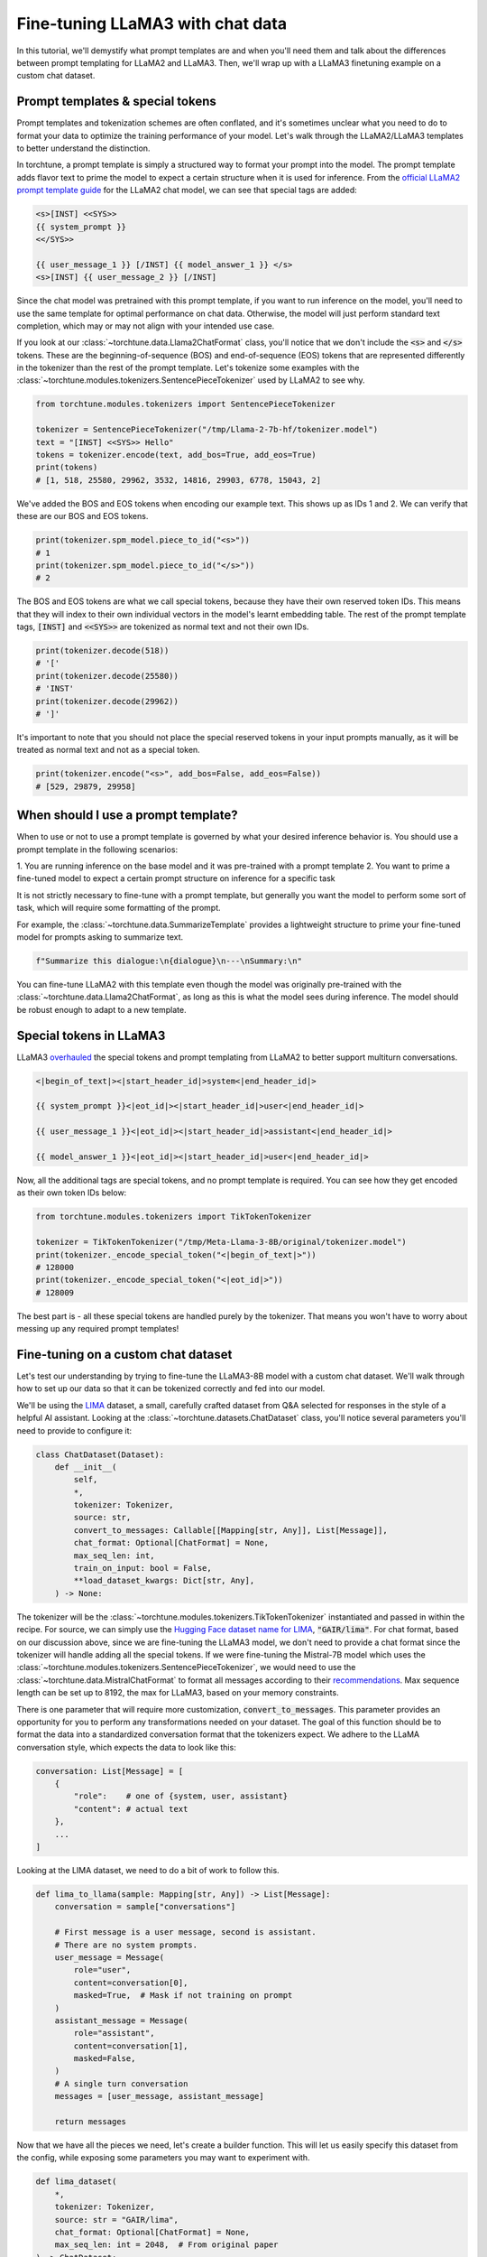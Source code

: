 =================================
Fine-tuning LLaMA3 with chat data
=================================

In this tutorial, we'll demystify what prompt templates are and when you'll need them
and talk about the differences between prompt templating for LLaMA2 and LLaMA3. Then,
we'll wrap up with a LLaMA3 finetuning example on a custom chat dataset.

.. grid:: 2

    .. grid-item-card:: :octicon:`mortar-board;1em;` You will learn:

      * What is a prompt template and how is it different from special tokens
      * When to use and not to use a prompt template
      * How to use your own chat dataset to fine-tune LLaMA3

    .. grid-item-card:: :octicon:`list-unordered;1em;` Prerequisites

      * Be familiar with :ref:`configuring datasets<dataset_tutorial_label>`
      * Know how to :ref:`download LLaMA3 weights <llama3_label>`


Prompt templates & special tokens
---------------------------------

Prompt templates and tokenization schemes are often conflated, and it's sometimes
unclear what you need to do to format your data to optimize the training performance
of your model. Let's walk through the LLaMA2/LLaMA3 templates to better understand
the distinction.

In torchtune, a prompt template is simply a structured way to format your prompt
into the model. The prompt template adds flavor text to prime the model to expect
a certain structure when it is used for inference. From the `official LLaMA2 prompt
template guide <https://llama.meta.com/docs/model-cards-and-prompt-formats/meta-llama-2>`_
for the LLaMA2 chat model, we can see that special tags are added:

.. code-block:: text

    <s>[INST] <<SYS>>
    {{ system_prompt }}
    <</SYS>>

    {{ user_message_1 }} [/INST] {{ model_answer_1 }} </s>
    <s>[INST] {{ user_message_2 }} [/INST]

Since the chat model was pretrained with this prompt template, if you want to run
inference on the model, you'll need to use the same template for optimal performance
on chat data. Otherwise, the model will just perform standard text completion, which
may or may not align with your intended use case.

If you look at our :class:`~torchtune.data.Llama2ChatFormat` class, you'll notice that
we don't include the :code:`<s>` and :code:`</s>` tokens. These are the beginning-of-sequence
(BOS) and end-of-sequence (EOS) tokens that are represented differently in the tokenizer
than the rest of the prompt template. Let's tokenize some examples with the
:class:`~torchtune.modules.tokenizers.SentencePieceTokenizer` used by LLaMA2 to see
why.

.. code-block:: python

    from torchtune.modules.tokenizers import SentencePieceTokenizer

    tokenizer = SentencePieceTokenizer("/tmp/Llama-2-7b-hf/tokenizer.model")
    text = "[INST] <<SYS>> Hello"
    tokens = tokenizer.encode(text, add_bos=True, add_eos=True)
    print(tokens)
    # [1, 518, 25580, 29962, 3532, 14816, 29903, 6778, 15043, 2]

We've added the BOS and EOS tokens when encoding our example text. This shows up
as IDs 1 and 2. We can verify that these are our BOS and EOS tokens.

.. code-block:: python

    print(tokenizer.spm_model.piece_to_id("<s>"))
    # 1
    print(tokenizer.spm_model.piece_to_id("</s>"))
    # 2

The BOS and EOS tokens are what we call special tokens, because they have their own
reserved token IDs. This means that they will index to their own individual vectors in
the model's learnt embedding table. The rest of the prompt template tags, :code:`[INST]`
and :code:`<<SYS>>` are tokenized as normal text and not their own IDs.

.. code-block:: python

    print(tokenizer.decode(518))
    # '['
    print(tokenizer.decode(25580))
    # 'INST'
    print(tokenizer.decode(29962))
    # ']'

It's important to note that you should not place the special reserved tokens in your
input prompts manually, as it will be treated as normal text and not as a special
token.

.. code-block:: python

    print(tokenizer.encode("<s>", add_bos=False, add_eos=False))
    # [529, 29879, 29958]

When should I use a prompt template?
------------------------------------

When to use or not to use a prompt template is governed by what your desired inference
behavior is. You should use a prompt template in the following scenarios:

1. You are running inference on the base model and it was pre-trained with a prompt
template
2. You want to prime a fine-tuned model to expect a certain prompt structure on inference
for a specific task

It is not strictly necessary to fine-tune with a prompt template, but generally you
want the model to perform some sort of task, which will require some formatting of
the prompt.

For example, the :class:`~torchtune.data.SummarizeTemplate` provides a lightweight
structure to prime your fine-tuned model for prompts asking to summarize text.

.. code-block:: python

    f"Summarize this dialogue:\n{dialogue}\n---\nSummary:\n"

You can fine-tune LLaMA2 with this template even though the model was originally pre-trained
with the :class:`~torchtune.data.Llama2ChatFormat`, as long as this is what the model
sees during inference. The model should be robust enough to adapt to a new template.

Special tokens in LLaMA3
------------------------

LLaMA3 `overhauled <https://llama.meta.com/docs/model-cards-and-prompt-formats/meta-llama-3>`_
the special tokens and prompt templating from LLaMA2 to better support multiturn conversations.

.. code-block:: text

    <|begin_of_text|><|start_header_id|>system<|end_header_id|>

    {{ system_prompt }}<|eot_id|><|start_header_id|>user<|end_header_id|>

    {{ user_message_1 }}<|eot_id|><|start_header_id|>assistant<|end_header_id|>

    {{ model_answer_1 }}<|eot_id|><|start_header_id|>user<|end_header_id|>

Now, all the additional tags are special tokens, and no prompt template is required.
You can see how they get encoded as their own token IDs below:

.. code-block:: python

    from torchtune.modules.tokenizers import TikTokenTokenizer

    tokenizer = TikTokenTokenizer("/tmp/Meta-Llama-3-8B/original/tokenizer.model")
    print(tokenizer._encode_special_token("<|begin_of_text|>"))
    # 128000
    print(tokenizer._encode_special_token("<|eot_id|>"))
    # 128009

The best part is - all these special tokens are handled purely by the tokenizer.
That means you won't have to worry about messing up any required prompt templates!

Fine-tuning on a custom chat dataset
------------------------------------

Let's test our understanding by trying to fine-tune the LLaMA3-8B model with a custom
chat dataset. We'll walk through how to set up our data so that it can be tokenized
correctly and fed into our model.

We'll be using the `LIMA <https://arxiv.org/pdf/2305.11206.pdf>`_ dataset, a small,
carefully crafted dataset from Q&A selected for responses in the style of a helpful
AI assistant. Looking at the :class:`~torchtune.datasets.ChatDataset` class, you'll
notice several parameters you'll need to provide to configure it:

.. code-block:: python

    class ChatDataset(Dataset):
        def __init__(
            self,
            *,
            tokenizer: Tokenizer,
            source: str,
            convert_to_messages: Callable[[Mapping[str, Any]], List[Message]],
            chat_format: Optional[ChatFormat] = None,
            max_seq_len: int,
            train_on_input: bool = False,
            **load_dataset_kwargs: Dict[str, Any],
        ) -> None:

The tokenizer will be the :class:`~torchtune.modules.tokenizers.TikTokenTokenizer`
instantiated and passed in within the recipe. For source, we can simply use the
`Hugging Face dataset name for LIMA <https://huggingface.co/datasets/GAIR/lima>`_,
:code:`"GAIR/lima"`. For chat format, based on our discussion above, since we are
fine-tuning the LLaMA3 model, we don't need to provide a chat format since the
tokenizer will handle adding all the special tokens. If we were fine-tuning the
Mistral-7B model which uses the :class:`~torchtune.modules.tokenizers.SentencePieceTokenizer`,
we would need to use the :class:`~torchtune.data.MistralChatFormat` to format
all messages according to their `recommendations <https://docs.mistral.ai/getting-started/open_weight_models/#chat-template>`_.
Max sequence length can be set up to 8192, the max for LLaMA3, based on your memory
constraints.

There is one parameter that will require more customization, :code:`convert_to_messages`.
This parameter provides an opportunity for you to perform any transformations needed
on your dataset. The goal of this function should be to format the data into a standardized
conversation format that the tokenizers expect. We adhere to the LLaMA conversation
style, which expects the data to look like this:

.. code-block:: python

    conversation: List[Message] = [
        {
            "role":    # one of {system, user, assistant}
            "content": # actual text
        },
        ...
    ]

Looking at the LIMA dataset, we need to do a bit of work to follow this.

.. code-block:: python

    def lima_to_llama(sample: Mapping[str, Any]) -> List[Message]:
        conversation = sample["conversations"]

        # First message is a user message, second is assistant.
        # There are no system prompts.
        user_message = Message(
            role="user",
            content=conversation[0],
            masked=True,  # Mask if not training on prompt
        )
        assistant_message = Message(
            role="assistant",
            content=conversation[1],
            masked=False,
        )
        # A single turn conversation
        messages = [user_message, assistant_message]

        return messages

Now that we have all the pieces we need, let's create a builder function. This
will let us easily specify this dataset from the config, while exposing some
parameters you may want to experiment with.

.. code-block:: python

    def lima_dataset(
        *,
        tokenizer: Tokenizer,
        source: str = "GAIR/lima",
        chat_format: Optional[ChatFormat] = None,
        max_seq_len: int = 2048,  # From original paper
    ) -> ChatDataset:

        return ChatDataset(
            tokenizer=tokenizer,
            source=source,
            convert_to_messages=lima_to_llama,
            chat_format=chat_format,
            max_seq_len=max_seq_len,
            train_on_input=False,
            split="train",
        )

.. note::
    You can pass in any keyword argument for :code:`load_dataset` into all our
    Dataset classes and they will honor them. This is useful for common parameters
    such as specifying the data split with :code:`split` or configuration with
    :code:`name`

Now we're ready to start fine-tuning! In the spirit of the authors' hypothesis
that most capabilities are learned during pre-training, we'll use the built-in
LoRA single device recipe to preserve these capabilities. Use the :code:`tune cp`
command to get a copy of the :code:`8B_lora_single_device.yaml` config and update
it to use your new dataset.

.. code-block:: yaml

    dataset:
      _component_: torchtune.datasets.lima_dataset
      max_seq_len: 2048

Launch the fine-tune!

.. code-block:: bash

    $ tune run lora_finetune_single_device --config custom_8B_lora_single_device.yaml epochs=15

